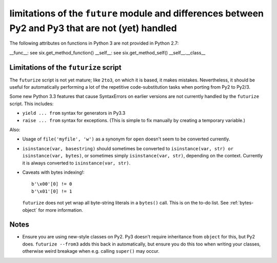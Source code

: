 
limitations of the ``future`` module and differences between Py2 and Py3 that are not (yet) handled
===================================================================================================

The following attributes on functions in Python 3 are not provided in Python
2.7:

__func__: see six.get_method_function()
__self__: see six.get_method_self()
__self__.__class__


Limitations of the ``futurize`` script
--------------------------------------
The ``futurize`` script is not yet mature; like ``2to3``, on which it is based,
it makes mistakes. Nevertheless, it should be useful for automatically
performing a lot of the repetitive code-substitution tasks when porting from
Py2 to Py2/3.

Some new Python 3.3 features that cause SyntaxErrors on earlier versions
are not currently handled by the ``futurize`` script. This includes:

- ``yield ... from`` syntax for generators in Py3.3

- ``raise ... from`` syntax for exceptions. (This is simple to fix
  manually by creating a temporary variable.)

Also:

- Usage of ``file('myfile', 'w')`` as a synonym for ``open`` doesn't seem
  to be converted currently.

- ``isinstance(var, basestring)`` should sometimes be converted to
  ``isinstance(var, str) or isinstance(var, bytes)``, or sometimes simply
  ``isinstance(var, str)``, depending on the context. Currently it is always
  converted to ``isinstance(var, str)``.

- Caveats with bytes indexing!::

      b'\x00'[0] != 0
      b'\x01'[0] != 1
  
  ``futurize`` does not yet wrap all byte-string literals in a ``bytes()``
  call. This is on the to-do list. See :ref:`bytes-object` for more information.


Notes
-----
- Ensure you are using new-style classes on Py2. Py3 doesn't require
  inheritance from ``object`` for this, but Py2 does. ``futurize
  --from3`` adds this back in automatically, but ensure you do this too
  when writing your classes, otherwise weird breakage when e.g. calling
  ``super()`` may occur.


